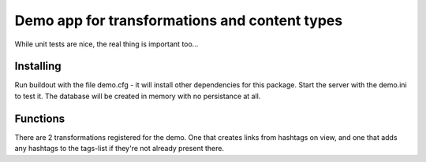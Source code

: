 
Demo app for transformations and content types
==============================================

While unit tests are nice, the real thing is important too...


Installing
----------

Run buildout with the file demo.cfg - it will install other
dependencies for this package.
Start the server with the demo.ini to test it. The database
will be created in memory with no persistance at all.


Functions
---------

There are 2 transformations registered for the demo. One that
creates links from hashtags on view, and one that adds any
hashtags to the tags-list if they're not already present there.
